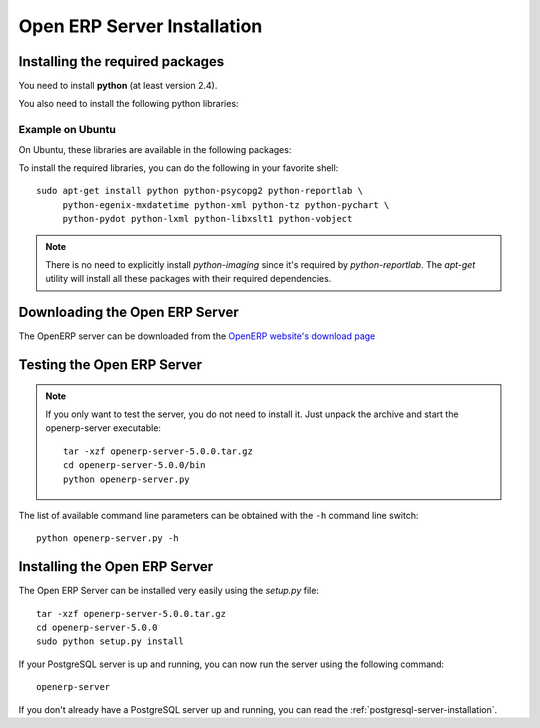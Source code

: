 
.. i18n: .. index::
.. i18n:    single: Installation; Open ERP Server (Linux)
.. i18n:    single: Open ERP Server; Installation (Linux)
.. i18n: .. 

.. index::
   single: Installation; Open ERP Server (Linux)
   single: Open ERP Server; Installation (Linux)
.. 

.. i18n: .. _installation-linux-server-link:
.. i18n: 
.. i18n: Open ERP Server Installation
.. i18n: ============================

.. _installation-linux-server-link:

Open ERP Server Installation
============================

.. i18n: Installing the required packages
.. i18n: --------------------------------

Installing the required packages
--------------------------------

.. i18n: You need to install **python** (at least version 2.4).

You need to install **python** (at least version 2.4).

.. i18n: You also need to install the following python libraries:

You also need to install the following python libraries:

.. i18n:   * **psycopg2**
.. i18n:   * **reportlab**
.. i18n:   * **pychart**
.. i18n:   * **pydot**
.. i18n:   * **mxdatetime**
.. i18n:   * **xml**, **lxml** and **libxslt1**
.. i18n:   * **tz** (timezone library)
.. i18n:   * **PIL**: Python Imaging Library (required for *reportlab*)
.. i18n:   * **vobject**: iCalendar and VCards parsing

  * **psycopg2**
  * **reportlab**
  * **pychart**
  * **pydot**
  * **mxdatetime**
  * **xml**, **lxml** and **libxslt1**
  * **tz** (timezone library)
  * **PIL**: Python Imaging Library (required for *reportlab*)
  * **vobject**: iCalendar and VCards parsing

.. i18n: Example on Ubuntu
.. i18n: +++++++++++++++++

Example on Ubuntu
+++++++++++++++++

.. i18n: On Ubuntu, these libraries are available in the following packages:

On Ubuntu, these libraries are available in the following packages:

.. i18n:   * python
.. i18n:   * python-psycopg2
.. i18n:   * python-reportlab
.. i18n:   * python-pychart
.. i18n:   * python-pydot
.. i18n:   * python-egenix-mxdatetime
.. i18n:   * python-xml
.. i18n:   * python-lxml
.. i18n:   * python-libxslt1
.. i18n:   * python-tz
.. i18n:   * python-imaging
.. i18n:   * python-vobject

  * python
  * python-psycopg2
  * python-reportlab
  * python-pychart
  * python-pydot
  * python-egenix-mxdatetime
  * python-xml
  * python-lxml
  * python-libxslt1
  * python-tz
  * python-imaging
  * python-vobject

.. i18n: To install the required libraries, you can do the following in your favorite
.. i18n: shell: ::
.. i18n: 
.. i18n:     sudo apt-get install python python-psycopg2 python-reportlab \
.. i18n:          python-egenix-mxdatetime python-xml python-tz python-pychart \
.. i18n:          python-pydot python-lxml python-libxslt1 python-vobject

To install the required libraries, you can do the following in your favorite
shell: ::

    sudo apt-get install python python-psycopg2 python-reportlab \
         python-egenix-mxdatetime python-xml python-tz python-pychart \
         python-pydot python-lxml python-libxslt1 python-vobject

.. i18n: .. note::
.. i18n: 
.. i18n:     There is no need to explicitly install *python-imaging* since it's required
.. i18n:     by *python-reportlab*. The *apt-get* utility will install all these
.. i18n:     packages with their required dependencies.

.. note::

    There is no need to explicitly install *python-imaging* since it's required
    by *python-reportlab*. The *apt-get* utility will install all these
    packages with their required dependencies.

.. i18n: Downloading the Open ERP Server
.. i18n: -------------------------------

Downloading the Open ERP Server
-------------------------------

.. i18n: The OpenERP server can be downloaded from
.. i18n: the `OpenERP website's download page <http://www.openerp.com/index.php?option=com_content&view=article&id=18&Itemid=28>`_

The OpenERP server can be downloaded from
the `OpenERP website's download page <http://www.openerp.com/index.php?option=com_content&view=article&id=18&Itemid=28>`_

.. i18n: Testing the Open ERP Server
.. i18n: ---------------------------

Testing the Open ERP Server
---------------------------

.. i18n: .. note::
.. i18n: 
.. i18n:     If you only want to test the server, you do not need to install it. Just unpack the
.. i18n:     archive and start the openerp-server executable: ::
.. i18n: 
.. i18n:         tar -xzf openerp-server-5.0.0.tar.gz
.. i18n:         cd openerp-server-5.0.0/bin
.. i18n:         python openerp-server.py

.. note::

    If you only want to test the server, you do not need to install it. Just unpack the
    archive and start the openerp-server executable: ::

        tar -xzf openerp-server-5.0.0.tar.gz
        cd openerp-server-5.0.0/bin
        python openerp-server.py

.. i18n: The list of available command line parameters can be obtained with the ``-h``
.. i18n: command line switch: ::
.. i18n: 
.. i18n:     python openerp-server.py -h

The list of available command line parameters can be obtained with the ``-h``
command line switch: ::

    python openerp-server.py -h

.. i18n: Installing the Open ERP Server
.. i18n: ------------------------------

Installing the Open ERP Server
------------------------------

.. i18n: The Open ERP Server can be installed very easily using the *setup.py* file: ::
.. i18n: 
.. i18n:     tar -xzf openerp-server-5.0.0.tar.gz
.. i18n:     cd openerp-server-5.0.0
.. i18n:     sudo python setup.py install

The Open ERP Server can be installed very easily using the *setup.py* file: ::

    tar -xzf openerp-server-5.0.0.tar.gz
    cd openerp-server-5.0.0
    sudo python setup.py install

.. i18n: If your PostgreSQL server is up and running, you can now run the server using
.. i18n: the following command: ::
.. i18n: 
.. i18n:     openerp-server

If your PostgreSQL server is up and running, you can now run the server using
the following command: ::

    openerp-server

.. i18n: If you don't already have a PostgreSQL server up and running, you can read
.. i18n: the :ref:`postgresql-server-installation`.

If you don't already have a PostgreSQL server up and running, you can read
the :ref:`postgresql-server-installation`.
